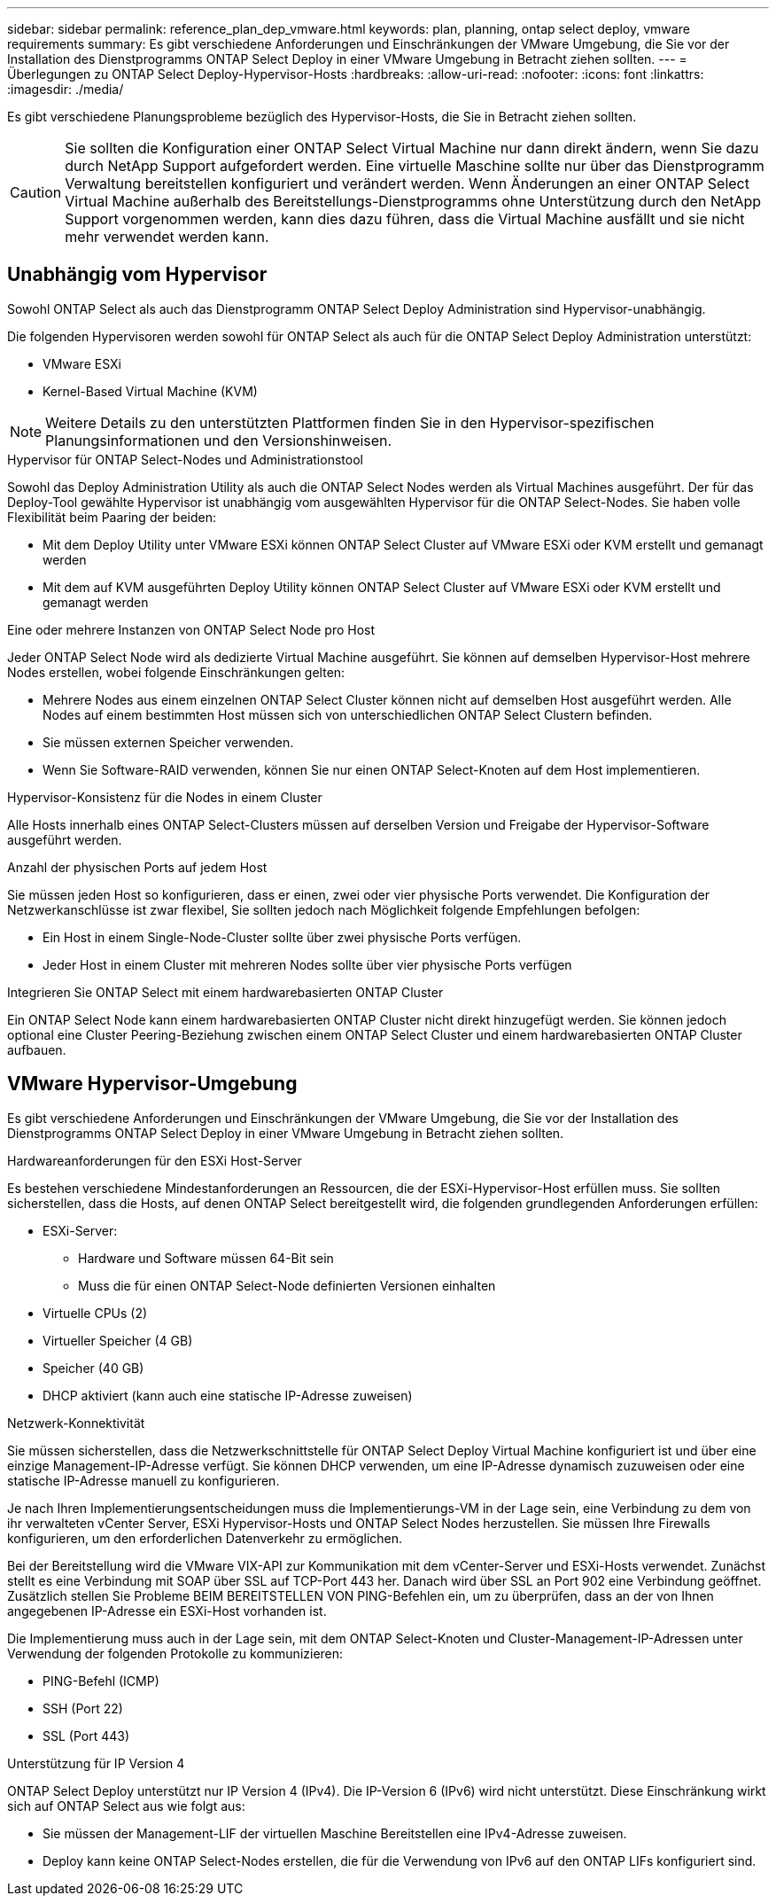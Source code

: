 ---
sidebar: sidebar 
permalink: reference_plan_dep_vmware.html 
keywords: plan, planning, ontap select deploy, vmware requirements 
summary: Es gibt verschiedene Anforderungen und Einschränkungen der VMware Umgebung, die Sie vor der Installation des Dienstprogramms ONTAP Select Deploy in einer VMware Umgebung in Betracht ziehen sollten. 
---
= Überlegungen zu ONTAP Select Deploy-Hypervisor-Hosts
:hardbreaks:
:allow-uri-read: 
:nofooter: 
:icons: font
:linkattrs: 
:imagesdir: ./media/


[role="lead"]
Es gibt verschiedene Planungsprobleme bezüglich des Hypervisor-Hosts, die Sie in Betracht ziehen sollten.


CAUTION: Sie sollten die Konfiguration einer ONTAP Select Virtual Machine nur dann direkt ändern, wenn Sie dazu durch NetApp Support aufgefordert werden. Eine virtuelle Maschine sollte nur über das Dienstprogramm Verwaltung bereitstellen konfiguriert und verändert werden. Wenn Änderungen an einer ONTAP Select Virtual Machine außerhalb des Bereitstellungs-Dienstprogramms ohne Unterstützung durch den NetApp Support vorgenommen werden, kann dies dazu führen, dass die Virtual Machine ausfällt und sie nicht mehr verwendet werden kann.



== Unabhängig vom Hypervisor

Sowohl ONTAP Select als auch das Dienstprogramm ONTAP Select Deploy Administration sind Hypervisor-unabhängig.

Die folgenden Hypervisoren werden sowohl für ONTAP Select als auch für die ONTAP Select Deploy Administration unterstützt:

* VMware ESXi
* Kernel-Based Virtual Machine (KVM)



NOTE: Weitere Details zu den unterstützten Plattformen finden Sie in den Hypervisor-spezifischen Planungsinformationen und den Versionshinweisen.

.Hypervisor für ONTAP Select-Nodes und Administrationstool
Sowohl das Deploy Administration Utility als auch die ONTAP Select Nodes werden als Virtual Machines ausgeführt. Der für das Deploy-Tool gewählte Hypervisor ist unabhängig vom ausgewählten Hypervisor für die ONTAP Select-Nodes. Sie haben volle Flexibilität beim Paaring der beiden:

* Mit dem Deploy Utility unter VMware ESXi können ONTAP Select Cluster auf VMware ESXi oder KVM erstellt und gemanagt werden
* Mit dem auf KVM ausgeführten Deploy Utility können ONTAP Select Cluster auf VMware ESXi oder KVM erstellt und gemanagt werden


.Eine oder mehrere Instanzen von ONTAP Select Node pro Host
Jeder ONTAP Select Node wird als dedizierte Virtual Machine ausgeführt. Sie können auf demselben Hypervisor-Host mehrere Nodes erstellen, wobei folgende Einschränkungen gelten:

* Mehrere Nodes aus einem einzelnen ONTAP Select Cluster können nicht auf demselben Host ausgeführt werden. Alle Nodes auf einem bestimmten Host müssen sich von unterschiedlichen ONTAP Select Clustern befinden.
* Sie müssen externen Speicher verwenden.
* Wenn Sie Software-RAID verwenden, können Sie nur einen ONTAP Select-Knoten auf dem Host implementieren.


.Hypervisor-Konsistenz für die Nodes in einem Cluster
Alle Hosts innerhalb eines ONTAP Select-Clusters müssen auf derselben Version und Freigabe der Hypervisor-Software ausgeführt werden.

.Anzahl der physischen Ports auf jedem Host
Sie müssen jeden Host so konfigurieren, dass er einen, zwei oder vier physische Ports verwendet. Die Konfiguration der Netzwerkanschlüsse ist zwar flexibel, Sie sollten jedoch nach Möglichkeit folgende Empfehlungen befolgen:

* Ein Host in einem Single-Node-Cluster sollte über zwei physische Ports verfügen.
* Jeder Host in einem Cluster mit mehreren Nodes sollte über vier physische Ports verfügen


.Integrieren Sie ONTAP Select mit einem hardwarebasierten ONTAP Cluster
Ein ONTAP Select Node kann einem hardwarebasierten ONTAP Cluster nicht direkt hinzugefügt werden. Sie können jedoch optional eine Cluster Peering-Beziehung zwischen einem ONTAP Select Cluster und einem hardwarebasierten ONTAP Cluster aufbauen.



== VMware Hypervisor-Umgebung

Es gibt verschiedene Anforderungen und Einschränkungen der VMware Umgebung, die Sie vor der Installation des Dienstprogramms ONTAP Select Deploy in einer VMware Umgebung in Betracht ziehen sollten.

.Hardwareanforderungen für den ESXi Host-Server
Es bestehen verschiedene Mindestanforderungen an Ressourcen, die der ESXi-Hypervisor-Host erfüllen muss. Sie sollten sicherstellen, dass die Hosts, auf denen ONTAP Select bereitgestellt wird, die folgenden grundlegenden Anforderungen erfüllen:

* ESXi-Server:
+
** Hardware und Software müssen 64-Bit sein
** Muss die für einen ONTAP Select-Node definierten Versionen einhalten


* Virtuelle CPUs (2)
* Virtueller Speicher (4 GB)
* Speicher (40 GB)
* DHCP aktiviert (kann auch eine statische IP-Adresse zuweisen)


.Netzwerk-Konnektivität
Sie müssen sicherstellen, dass die Netzwerkschnittstelle für ONTAP Select Deploy Virtual Machine konfiguriert ist und über eine einzige Management-IP-Adresse verfügt. Sie können DHCP verwenden, um eine IP-Adresse dynamisch zuzuweisen oder eine statische IP-Adresse manuell zu konfigurieren.

Je nach Ihren Implementierungsentscheidungen muss die Implementierungs-VM in der Lage sein, eine Verbindung zu dem von ihr verwalteten vCenter Server, ESXi Hypervisor-Hosts und ONTAP Select Nodes herzustellen. Sie müssen Ihre Firewalls konfigurieren, um den erforderlichen Datenverkehr zu ermöglichen.

Bei der Bereitstellung wird die VMware VIX-API zur Kommunikation mit dem vCenter-Server und ESXi-Hosts verwendet. Zunächst stellt es eine Verbindung mit SOAP über SSL auf TCP-Port 443 her. Danach wird über SSL an Port 902 eine Verbindung geöffnet. Zusätzlich stellen Sie Probleme BEIM BEREITSTELLEN VON PING-Befehlen ein, um zu überprüfen, dass an der von Ihnen angegebenen IP-Adresse ein ESXi-Host vorhanden ist.

Die Implementierung muss auch in der Lage sein, mit dem ONTAP Select-Knoten und Cluster-Management-IP-Adressen unter Verwendung der folgenden Protokolle zu kommunizieren:

* PING-Befehl (ICMP)
* SSH (Port 22)
* SSL (Port 443)


.Unterstützung für IP Version 4
ONTAP Select Deploy unterstützt nur IP Version 4 (IPv4). Die IP-Version 6 (IPv6) wird nicht unterstützt. Diese Einschränkung wirkt sich auf ONTAP Select aus wie folgt aus:

* Sie müssen der Management-LIF der virtuellen Maschine Bereitstellen eine IPv4-Adresse zuweisen.
* Deploy kann keine ONTAP Select-Nodes erstellen, die für die Verwendung von IPv6 auf den ONTAP LIFs konfiguriert sind.

